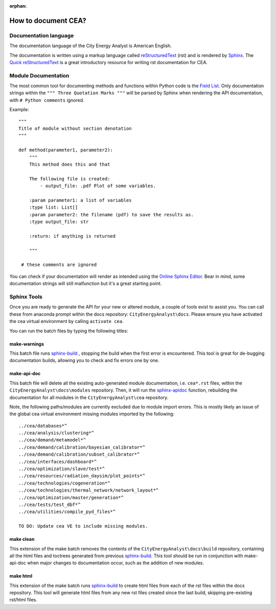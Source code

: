 :orphan:

How to document CEA?
====================

Documentation language
----------------------

The documentation language of the City Energy Analyst is American English.

The documentation is written using a markup language called reStructuredText_ (rst) and is rendered
by `Sphinx <http://www.sphinx-doc.org/en/master/index.html>`_. The `Quick reStructuredText <http://docutils.sourceforge.net/docs/user/rst/quickref.html>`_
is a great introductory resource for writing rst documentation for CEA.

.. _reStructuredText: http://docutils.sourceforge.net/rst.html

Module Documentation
---------------------
The most common tool for documenting methods and functions within Python code is the
`Field List <http://www.sphinx-doc.org/en/stable/usage/restructuredtext/basics.html#field-lists>`_. Only documentation strings
within the ``""" Three Quotation Marks """`` will be parsed by Sphinx when rendering the API documentation, with ``# Python comments``
ignored.

Example::

    """
    Title of module without section denotation
    """

    def method(parameter1, parameter2):
        """
        This method does this and that

        The following file is created:
            - output_file: .pdf Plot of some variables.

        :param parameter1: a list of variables
        :type list: List[]
        :param parameter2: the filename (pdf) to save the results as.
        :type output_file: str

        :return: if anything is returned

        """

     # these comments are ignored


You can check if your documentation will render as intended using the `Online Sphinx Editor <https://livesphinx.herokuapp.com/>`_.
Bear in mind, some documentation strings will still malfunction but it's a great starting point.

Sphinx Tools
------------
Once you are ready to generate the API for your new or altered module, a couple of tools exist to assist you. You can call these
from anaconda prompt within the docs repository: ``CityEnergyAnalyst\docs``. Please ensure you have activated the cea virtual
environment by calling ``activate cea``.

You can run the batch files by typing the following titles:

make-warnings
^^^^^^^^^^^^^
This batch file runs sphinx-build_ , stopping the build when the
first error is encountered. This tool is great for de-bugging documentation builds, allowing you to check and fix errors one by one.

.. _sphinx-build: http://www.sphinx-doc.org/en/master/man/sphinx-build.html
make-api-doc
^^^^^^^^^^^^
This batch file will delete all the existing auto-generated module documentation, i.e. ``cea*.rst`` files, within the
``CityEnergyAnalyst\docs\modules`` repository. Then, it will run the `sphinx-apidoc <http://www.sphinx-doc.org/en/master/man/sphinx-apidoc.html>`_
function, rebuilding the documentation for all modules in the ``CityEnergyAnalyst\cea`` repository.

Note, the following paths/modules are currently excluded due to module import errors. This is mostly likely an issue of the global cea
virtual environment missing modules imported by the following::

    ../cea/databases*^
    ../cea/analysis/clustering*^
    ../cea/demand/metamodel*^
    ../cea/demand/calibration/bayesian_calibrator*^
    ../cea/demand/calibration/subset_calibrator*^
    ../cea/interfaces/dashboard*^
    ../cea/optimization/slave/test*^
    ../cea/resources/radiation_daysim/plot_points*^
    ../cea/technologies/cogeneration*^
    ../cea/technologies/thermal_network/network_layout*^
    ../cea/optimization/master/generation*^
    ../cea/tests/test_dbf*^
    ../cea/utilities/compile_pyd_files*^

    TO DO: Update cea VE to include missing modules.




make clean
^^^^^^^^^^
This extension of the make batch removes the contents of the ``CityEnergyAnalyst\docs\build`` repository,
containing all the html files and toctrees generated from previous sphinx-build_. This tool should be run in conjunction with
make-api-doc when major changes to documentation occur, such as the addition of new modules.

make html
^^^^^^^^^
This extension of the make batch runs sphinx-build_ to create html files from each of the rst files within the docs repository.
This tool will generate html files from any new rst files created since the last build, skipping pre-existing rst/html files.


